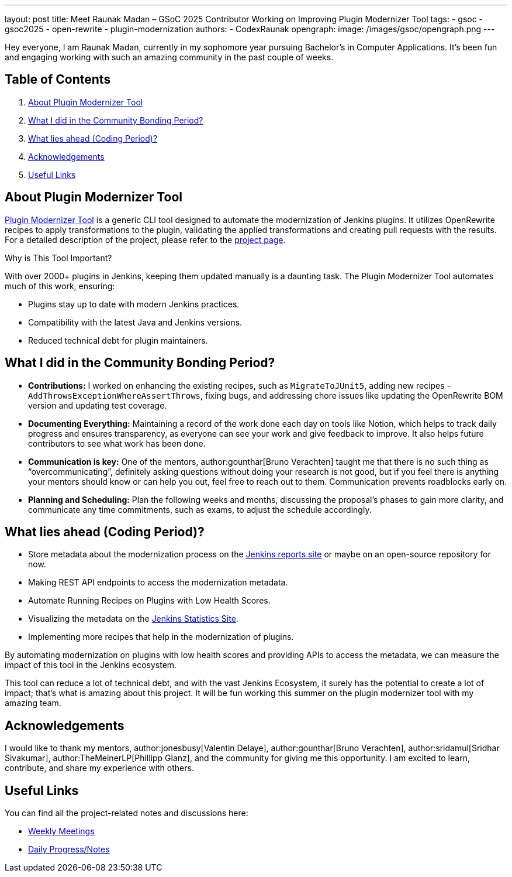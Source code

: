 ---
layout: post
title: Meet Raunak Madan – GSoC 2025 Contributor Working on Improving Plugin Modernizer Tool
tags:
  - gsoc
  - gsoc2025
  - open-rewrite
  - plugin-modernization
authors:
  - CodexRaunak
opengraph:
  image: /images/gsoc/opengraph.png
---

Hey everyone, I am Raunak Madan, currently in my sophomore year pursuing Bachelor's in Computer Applications.
It’s been fun and engaging working with such an amazing community in the past couple of weeks.

== Table of Contents

. <<About Plugin Modernizer Tool>>
. <<What I did in the Community Bonding Period?>>
. <<What lies ahead (Coding Period)?>>
. <<Acknowledgements>>
. <<Useful Links>>

== About Plugin Modernizer Tool

link:https://github.com/jenkins-infra/plugin-modernizer-tool[Plugin Modernizer Tool] is a generic CLI tool designed to automate the modernization of Jenkins plugins.
It utilizes OpenRewrite recipes to apply transformations to the plugin, validating the applied transformations and creating pull requests with the results. For a detailed description of the project, please refer to the link:/projects/gsoc/2025/projects/plugin-modernizer-improvements/[project page].

Why is This Tool Important?

With over 2000+ plugins in Jenkins, keeping them updated manually is a daunting task. The Plugin Modernizer Tool automates much of this work, ensuring:

* Plugins stay up to date with modern Jenkins practices.
* Compatibility with the latest Java and Jenkins versions.
* Reduced technical debt for plugin maintainers.

== What I did in the Community Bonding Period?

* **Contributions:** I worked on enhancing the existing recipes, such as `MigrateToJUnit5`, adding new recipes - `AddThrowsExceptionWhereAssertThrows`, fixing bugs, and addressing chore issues like updating the OpenRewrite BOM version and updating test coverage.
* **Documenting Everything:** Maintaining a record of the work done each day on tools like Notion, which helps to track daily progress and ensures transparency, as everyone can see your work and give feedback to improve. It also helps future contributors to see what work has been done.
* **Communication is key:** One of the mentors, author:gounthar[Bruno Verachten] taught me that there is no such thing as “overcommunicating”, definitely asking questions without doing your research is not good, but if you feel there is anything your mentors should know or can help you out, feel free to reach out to them. Communication prevents roadblocks early on.
* **Planning and Scheduling:** Plan the following weeks and months, discussing the proposal's phases to gain more clarity, and communicate any time commitments, such as exams, to adjust the schedule accordingly.

== What lies ahead (Coding Period)?

* Store metadata about the modernization process on the link:https://reports.jenkins.io/[Jenkins reports site] or maybe on an open-source repository for now.
* Making REST API endpoints to access the modernization metadata.
* Automate Running Recipes on Plugins with Low Health Scores.
* Visualizing the metadata on the link:https://stats.jenkins.io/[Jenkins Statistics Site].
* Implementing more recipes that help in the modernization of plugins.

By automating modernization on plugins with low health scores and providing APIs to access the metadata, we can measure the impact of this tool in the Jenkins ecosystem.

This tool can reduce a lot of technical debt, and with the vast Jenkins Ecosystem, it surely has the potential to create a lot of impact; that’s what is amazing about this project. It will be fun working this summer on the plugin modernizer tool with my amazing team.

== Acknowledgements

I would like to thank my mentors, author:jonesbusy[Valentin Delaye], author:gounthar[Bruno Verachten], author:sridamul[Sridhar Sivakumar], author:TheMeinerLP[Phillipp Glanz], and the community for giving me this opportunity. I am excited to learn, contribute, and share my experience with others.

== Useful Links

You can find all the project-related notes and discussions here:

* link:https://sedate-marscapone-74c.notion.site/208fcbf0cc328028b936c73963de640b?v=208fcbf0cc3280dd8f94000c986ac3a3[Weekly Meetings]
* link:https://sedate-marscapone-74c.notion.site/GSoC-Jenkins-Improving-Plugin-Modernizer-206fcbf0cc328085b44ffefae8f232e8[Daily Progress/Notes]
